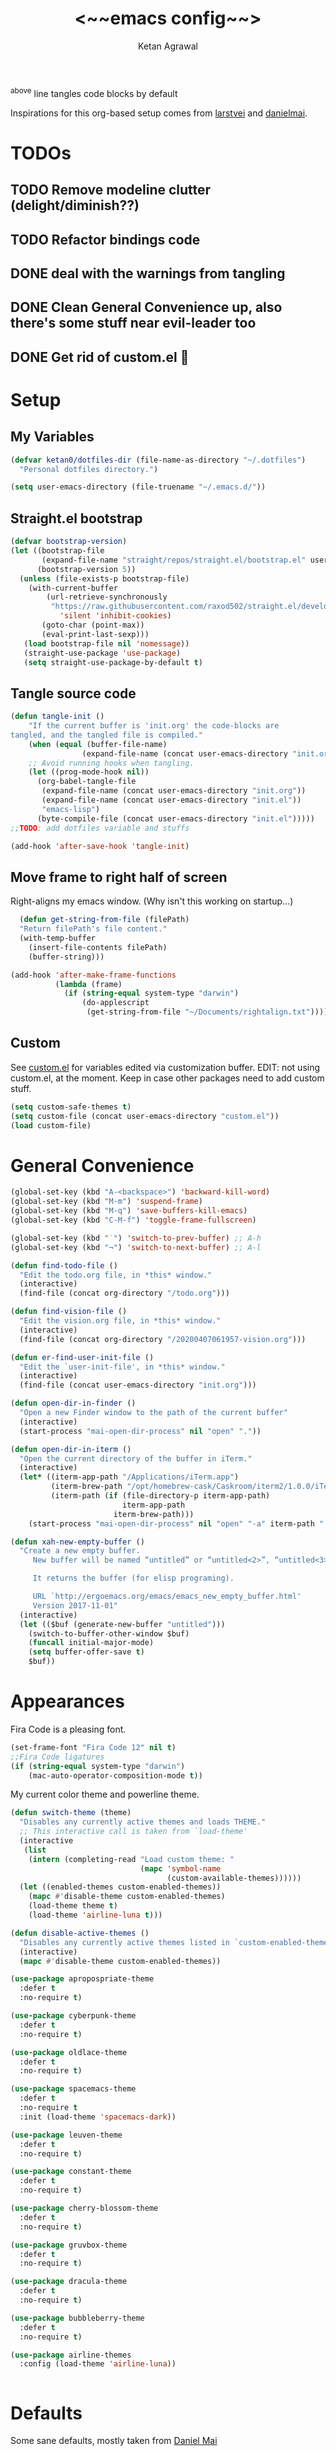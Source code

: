 #+TITLE: <~~emacs config~~>
#+AUTHOR: Ketan Agrawal
#+BABEL: :cache yes
#+LATEX_HEADER: \usepackage{parskip}
#+LATEX_HEADER: \usepackage{inconsolata}
#+LATEX_HEADER: \usepackage[utf8]{inputenc}
#+PROPERTY: header-args :tangle yes
^above line tangles code blocks by default

Inspirations for this org-based setup comes from [[https://github.com/larstvei/dot-emacs][larstvei]] and [[https://github.com/danielmai/.emacs.d/blob/master/config.org][danielmai]].

  
* TODOs
** TODO Remove modeline clutter (delight/diminish??)
** TODO Refactor bindings code
** DONE deal with the warnings from tangling 
   CLOSED: [2020-03-25 Wed 15:49]
** DONE Clean General Convenience up, also there's some stuff near evil-leader too
   CLOSED: [2020-03-25 Wed 15:45]
** DONE Get rid of custom.el 🤮
   CLOSED: [2020-03-25 Wed 15:41]
* Setup
** My Variables
   #+begin_src emacs-lisp
     (defvar ketan0/dotfiles-dir (file-name-as-directory "~/.dotfiles")
       "Personal dotfiles directory.")

     (setq user-emacs-directory (file-truename "~/.emacs.d/"))
   #+end_src
** Straight.el bootstrap
   #+begin_src emacs-lisp
     (defvar bootstrap-version)
     (let ((bootstrap-file
            (expand-file-name "straight/repos/straight.el/bootstrap.el" user-emacs-directory))
           (bootstrap-version 5))
       (unless (file-exists-p bootstrap-file)
         (with-current-buffer
             (url-retrieve-synchronously
              "https://raw.githubusercontent.com/raxod502/straight.el/develop/install.el"
                'silent 'inhibit-cookies)
            (goto-char (point-max))
            (eval-print-last-sexp)))
        (load bootstrap-file nil 'nomessage))
        (straight-use-package 'use-package)
        (setq straight-use-package-by-default t)
    #+end_src
    
** Tangle source code
    #+begin_src emacs-lisp
            (defun tangle-init ()
                "If the current buffer is 'init.org' the code-blocks are
            tangled, and the tangled file is compiled."
                (when (equal (buffer-file-name)
                            (expand-file-name (concat user-emacs-directory "init.org")))
                ;; Avoid running hooks when tangling.
                (let ((prog-mode-hook nil))
                  (org-babel-tangle-file
                   (expand-file-name (concat user-emacs-directory "init.org"))
                   (expand-file-name (concat user-emacs-directory "init.el")) 
                   "emacs-lisp")
                  (byte-compile-file (concat user-emacs-directory "init.el")))))
            ;;TODO: add dotfiles variable and stuffs

            (add-hook 'after-save-hook 'tangle-init)

    #+end_src
    
** Move frame to right half of screen
    Right-aligns my emacs window. (Why isn't this working on startup...)
    #+begin_src emacs-lisp
    (defun get-string-from-file (filePath)
    "Return filePath's file content."
    (with-temp-buffer
      (insert-file-contents filePath)
      (buffer-string)))

  (add-hook 'after-make-frame-functions
            (lambda (frame)
              (if (string-equal system-type "darwin")
                  (do-applescript
                   (get-string-from-file "~/Documents/rightalign.txt")))))
#+end_src

** Custom
   See [[file:custom.el][custom.el]] for variables edited via customization buffer.
   EDIT: not using custom.el, at the moment. Keep in case other packages need to add custom stuff.
   #+begin_src emacs-lisp
     (setq custom-safe-themes t)
     (setq custom-file (concat user-emacs-directory "custom.el"))
     (load custom-file)
   #+end_src
   
* General Convenience
   #+begin_src emacs-lisp
     (global-set-key (kbd "A-<backspace>") 'backward-kill-word)
     (global-set-key (kbd "M-m") 'suspend-frame)
     (global-set-key (kbd "M-q") 'save-buffers-kill-emacs)
     (global-set-key (kbd "C-M-f") 'toggle-frame-fullscreen)

     (global-set-key (kbd "˙") 'switch-to-prev-buffer) ;; A-h
     (global-set-key (kbd "¬") 'switch-to-next-buffer) ;; A-l

     (defun find-todo-file ()
       "Edit the todo.org file, in *this* window."
       (interactive)
       (find-file (concat org-directory "/todo.org")))

     (defun find-vision-file ()
       "Edit the vision.org file, in *this* window."
       (interactive)
       (find-file (concat org-directory "/20200407061957-vision.org")))

     (defun er-find-user-init-file ()
       "Edit the `user-init-file', in *this* window."
       (interactive)
       (find-file (concat user-emacs-directory "init.org")))

     (defun open-dir-in-finder ()
       "Open a new Finder window to the path of the current buffer"
       (interactive)
       (start-process "mai-open-dir-process" nil "open" "."))

     (defun open-dir-in-iterm ()
       "Open the current directory of the buffer in iTerm."
       (interactive)
       (let* ((iterm-app-path "/Applications/iTerm.app")
              (iterm-brew-path "/opt/homebrew-cask/Caskroom/iterm2/1.0.0/iTerm.app")
              (iterm-path (if (file-directory-p iterm-app-path)
                              iterm-app-path
                            iterm-brew-path)))
         (start-process "mai-open-dir-process" nil "open" "-a" iterm-path ".")))

     (defun xah-new-empty-buffer ()
       "Create a new empty buffer.
          New buffer will be named “untitled” or “untitled<2>”, “untitled<3>”, etc.

          It returns the buffer (for elisp programing).

          URL `http://ergoemacs.org/emacs/emacs_new_empty_buffer.html'
          Version 2017-11-01"
       (interactive)
       (let (($buf (generate-new-buffer "untitled")))
         (switch-to-buffer-other-window $buf)
         (funcall initial-major-mode)
         (setq buffer-offer-save t)
         $buf))

   #+end_src 
   
* Appearances
  Fira Code is a pleasing font.
  #+begin_src emacs-lisp
    (set-frame-font "Fira Code 12" nil t)
    ;;Fira Code ligatures
    (if (string-equal system-type "darwin")
        (mac-auto-operator-composition-mode t))
    
  #+end_src
  
  My current color theme and powerline theme.
  #+begin_src emacs-lisp
    (defun switch-theme (theme)
      "Disables any currently active themes and loads THEME."
      ;; This interactive call is taken from `load-theme'
      (interactive
       (list
        (intern (completing-read "Load custom theme: "
                                 (mapc 'symbol-name
                                       (custom-available-themes))))))
      (let ((enabled-themes custom-enabled-themes))
        (mapc #'disable-theme custom-enabled-themes)
        (load-theme theme t)
        (load-theme 'airline-luna t)))

    (defun disable-active-themes ()
      "Disables any currently active themes listed in `custom-enabled-themes'."
      (interactive)
      (mapc #'disable-theme custom-enabled-themes))

    (use-package apropospriate-theme
      :defer t
      :no-require t)

    (use-package cyberpunk-theme
      :defer t
      :no-require t)

    (use-package oldlace-theme
      :defer t
      :no-require t)

    (use-package spacemacs-theme
      :defer t
      :no-require t
      :init (load-theme 'spacemacs-dark))

    (use-package leuven-theme
      :defer t
      :no-require t)

    (use-package constant-theme
      :defer t
      :no-require t)

    (use-package cherry-blossom-theme
      :defer t
      :no-require t)

    (use-package gruvbox-theme
      :defer t
      :no-require t)

    (use-package dracula-theme
      :defer t
      :no-require t)

    (use-package bubbleberry-theme
      :defer t
      :no-require t)

    (use-package airline-themes
      :config (load-theme 'airline-luna))


  #+end_src
  
* Defaults
  Some sane defaults, mostly taken from [[https://github.com/danielmai/.emacs.d/blob/master/config.org][Daniel Mai]]
  #+begin_src emacs-lisp 
    (setq inhibit-splash-screen t) ;don't show default emacs startup screen
    (setq visible-bell t) ;Instead of shell bell, visual flash
    (setq ring-bell-function ; don't ring (flash) the bell on C-g
          (lambda ()
            (unless (memq this-command
                          '(isearch-abort abort-recursive-edit exit-minibuffer keyboard-quit))
              (ding))))
    (electric-pair-mode t) ;;auto-pairs, eg () [] {}
    (when window-system
      (menu-bar-mode -1)
      (tool-bar-mode -1)
      (scroll-bar-mode -1)
      (tooltip-mode -1))
    (global-visual-line-mode t)

    ;; These functions are useful. Activate them.
    (put 'downcase-region 'disabled nil)
    (put 'upcase-region 'disabled nil)
    (put 'narrow-to-region 'disabled nil)
    (put 'dired-find-alternate-file 'disabled nil)

    ;; Answering just 'y' or 'n' will do
    (defalias 'yes-or-no-p 'y-or-n-p)

    ;; Keep all backup and auto-save files in one directory
    (setq backup-directory-alist '(("." . "~/.emacs.d/backups")))
    (setq auto-save-file-name-transforms '((".*" "~/.emacs.d/auto-save-list/" t)))

    ;; UTF-8 please
    (setq locale-coding-system 'utf-8) ; pretty
    (set-terminal-coding-system 'utf-8) ; pretty
    (set-keyboard-coding-system 'utf-8) ; pretty
    (set-selection-coding-system 'utf-8) ; please
    (prefer-coding-system 'utf-8) ; with sugar on top

    ;; Turn on the blinking cursor
    (blink-cursor-mode t)

    (setq-default indent-tabs-mode nil)

    ;; Don't count two spaces after a period as the end of a sentence.
    ;; Just one space is needed.
    (setq sentence-end-double-space nil)

    (show-paren-mode t)
    (column-number-mode t)

    (setq uniquify-buffer-name-style 'forward)

    ;; -i gets alias definitions from .bash_profile
    (setq shell-command-switch "-ic")

    (when (version<= "26.0.50" emacs-version)
      (global-display-line-numbers-mode))
  #+end_src
  
* Packages
** centered-window
   #+begin_src emacs-lisp
     (use-package centered-window
       :config 
       (centered-window-mode t))
   #+end_src 
   
** bind-key
   #+begin_src emacs-lisp
     (require 'bind-key)
   #+end_src 
   
** diminish
   #+begin_src emacs-lisp
     (use-package diminish)
   #+end_src 
   
** Org
*** org
     #+begin_src emacs-lisp
       ;;______________________________________________________________________
              ;;;;  Installing Org with straight.el
              ;;; https://github.com/raxod502/straight.el/blob/develop/README.md#installing-org-with-straightel
       (require 'subr-x)
       (use-package git)

       (defun org-git-version ()
         "The Git version of 'org-mode'.
              Inserted by installing 'org-mode' or when a release is made."
         (require 'git)
         (let ((git-repo (expand-file-name
                          "straight/repos/org/" user-emacs-directory)))
           (string-trim
            (git-run "describe"
                     "--match=release\*"
                     "--abbrev=6"
                     "HEAD"))))

       (defun org-release ()
         "The release version of 'org-mode'.
              Inserted by installing 'org-mode' or when a release is made."
         (require 'git)
         (let ((git-repo (expand-file-name
                          "straight/repos/org/" user-emacs-directory)))
           (string-trim
            (string-remove-prefix
             "release_"
             (git-run "describe"
                      "--match=release\*"
                      "--abbrev=0"
                      "HEAD")))))

       (provide 'org-version)

       ;; (straight-use-package 'org) ; or org-plus-contrib if desired

       (use-package org
         :config
         (setq org-ellipsis "…")
         (setq org-log-done t)
         (setq org-directory "~/org")


         (setq org-emphasis-alist ;;different ways to emphasize text
               '(("!"  (:foreground "red") )
                 ("*" (bold :foreground "Orange" ))
                 ("/" italic "<i>" "</i>") 
                 ("_" underline "<span style=\"text-decoration:underline;\">" "</span>")
                 ("-" (:overline t) "<span style=\"text-decoration:overline;\">" "</span>")
                 ("~" org-code "<code>" "</code>" verbatim)
                 ("=" org-verbatim "<code>" "</code>" verbatim) 
                 ("+" (:strike-through t) "<del>" "</del>")))

         ;;stores changes from dropbox
         (setq org-mobile-inbox-for-pull "~/org/flagged.org")

         ;;Organ (my app)'s store
         (setq org-mobile-directory "~/Dropbox/Apps/Organ/")

         (setq org-agenda-files '("~/org/"))
         (setq org-agenda-block-separator nil)
         (setq org-agenda-format-date (lambda (date) (concat "\n"
                                                             (make-string (/ (window-width) 2) 9472)
                                                             "\n"
                                                             (org-agenda-format-date-aligned date))))
         (setq org-agenda-start-with-follow-mode t)
         (setq org-agenda-window-setup 'only-window)
         ;;don't show warnings for deadlines
         (setq org-deadline-warning-days 0)

         ;;refile headlines to any other agenda files
         (setq org-refile-targets '((org-agenda-files :maxlevel . 3)))
         (setq org-refile-allow-creating-parent-nodes 'confirm)
         (setq org-refile-use-outline-path 'file)
         (setq org-outline-path-complete-in-steps nil)

         (setq org-catch-invisible-edits (quote show-and-error))
         (setq org-default-notes-file (concat org-directory "/capture.org"))
         (setq org-capture-templates
               '(;; other entries
                 ("t" "todo" entry
                  (file "~/org/capture.org")
                  "* TODO %?")
                 ("c" "coronavirus" entry (file+datetree 
                                           "~/org/20200314210447_coronavirus.org")
                  "* %^{Heading}")
                 ("k" "CS 520: Knowledge Graphs" entry (file+datetree 
                                                        "~/org/20200331194240-cs520_knowledge_graphs.org")
                  "* %^{Heading}")
                 ("l" "Linguist 167: Languages of the World" entry (file+datetree 
                                                        "~/org/20200406225041-linguist_167_languages_of_the_world.org")
                  "* %^{Heading}")
                 ("m" "CS 229: Machine Learning" entry (file+datetree 
                                                        "~/org/20200403043734-cs229_machine_learning.org")
                  "* %^{Heading}")
                 ("p" "CS 110: Principles of Computer Systems" entry (file+datetree 
                                                                      "~/org/20200403044116-cs110_principles_of_computer_systems.org")
                  "* %^{Heading}")))
         ;;open links in same window
         (delete '(file . find-file-other-window) org-link-frame-setup)
         (add-to-list 'org-link-frame-setup '(file . find-file))
         (global-set-key (kbd "C-c l") 'org-store-link)
         (global-set-key (kbd "C-c a") 'org-agenda)
         (global-set-key (kbd "C-c c") 'org-capture))
     #+end_src 
     
**** TODO change the keybindings for create link/open link
*** org-roam
    :PROPERTIES:
    :ID:       D2D0F738-E9C0-4A84-B1B5-660BC7B8DB3E
    :END:
    #+begin_src emacs-lisp
      (use-package org-roam
        :after org
        :diminish org-roam-mode
        :hook 
        (after-init . org-roam-mode)
        :straight (:host github :repo "jethrokuan/org-roam" :branch "master")
        :config
        (setq org-roam-directory "~/org/"))


      ;; Company completions for org-roam
      (use-package company-org-roam
        :straight (:host github :repo "jethrokuan/company-org-roam" :branch "master")
        :config
        (push '(company-org-roam company-capf company-files) company-backends))
    #+end_src 
    
*** org-journal
    #+begin_src emacs-lisp
      (use-package org-journal
        :custom
        (org-journal-find-file 'find-file)
        (org-journal-dir "~/org/journal/")
        (org-journal-date-format "%A, %d %B %Y"))

    #+end_src 
    
*** org-super-agenda
    Sort agenda items by category (i.e., filename.)
    #+begin_src emacs-lisp
      (use-package org-super-agenda
        :config
        (org-super-agenda-mode t)
        (setq org-super-agenda-header-separator "\n")
        (setq org-super-agenda-groups '((:auto-category t)))
        (setq org-super-agenda-header-map (make-sparse-keymap))) ;;the header keymaps conflict w/ evil-org keymaps
    #+end_src
    
*** org-pdftools
    #+begin_src emacs-lisp
      (use-package org-pdftools
        :init
        (setq org-pdftools-root-dir "~/Dropbox/Apps/GoodNotes 5/GoodNotes/"
              org-pdftools-search-string-separator "??")
        :after org
        :config
        (org-link-set-parameters "pdftools"
                                 :follow #'org-pdftools-open
                                 :complete #'org-pdftools-complete-link
                                 :store #'org-pdftools-store-link
                                 :export #'org-pdftools-export)
        (add-hook 'org-store-link-functions 'org-pdftools-store-link))
    #+end_src
*** org-bullets
    #+begin_src emacs-lisp
      (use-package org-bullets
        :hook (org-mode . (lambda () (org-bullets-mode t))))
    #+end_src 
    
** Evil
*** evil
    #+begin_src emacs-lisp
            (use-package evil
              :init
              (setq evil-want-integration t) ;; This is optional since it's already set to t by default.
              (setq evil-want-keybinding nil)
              :config 
              ;; Make evil-mode up/down operate in screen lines instead of logical lines
              (evil-mode t)
              (define-key evil-normal-state-map "Q" (kbd "@q"))
              (define-key evil-motion-state-map "j" 'evil-next-visual-line)
              (define-key evil-motion-state-map "k" 'evil-previous-visual-line)
              ;; Also in visual mode
              (define-key evil-visual-state-map "j" 'evil-next-visual-line)
              (define-key evil-visual-state-map "k" 'evil-previous-visual-line))

    #+end_src 
    
*** evil-collection
    #+begin_src emacs-lisp
      (use-package evil-collection
        :after evil
        :config
        (evil-collection-init))

    #+end_src 
    
*** evil-org
    #+begin_src emacs-lisp
      (use-package evil-org
        :after org
        :diminish evil-org-mode
        :config
        (add-hook 'org-mode-hook 'evil-org-mode)
        (add-hook 'evil-org-mode-hook
                  (lambda ()
                    (evil-org-set-key-theme '(textobjects insert navigation additional shift todo heading))))
        (define-key evil-normal-state-map (kbd "0") 'evil-beginning-of-line)
        (define-key evil-normal-state-map (kbd "$") 'evil-end-of-line)
        (require 'evil-org-agenda)
        (evil-org-agenda-set-keys))
      ;; (setq evil-want-C-i-jump nil) ;; C-i and TAB are same in terminal

    #+end_src 
    
*** evil-magit
    #+begin_src emacs-lisp
      (use-package evil-magit
        :after evil
        :config
        (evil-magit-init))
    #+end_src
    
*** evil-visualstar

    #+begin_src emacs-lisp
      (use-package evil-visualstar
        :config
        (global-evil-visualstar-mode))
    #+end_src 
    
*** evil-commentary
    #+begin_src emacs-lisp
      (use-package evil-commentary
        :after evil
        :config 
        (evil-commentary-mode t))

    #+end_src 
    
*** evil-leader
    Syntactic sugar for creating vim-like leader keybindings.
    #+begin_src emacs-lisp
      (use-package evil-leader
        :after evil
        :config
        (evil-leader/set-leader "<SPC>")
        (evil-leader/set-key ;active in all modes
          "<SPC>" 'helm-M-x
          "a" 'org-agenda
          "b" 'switch-to-buffer
          "c" 'org-capture
          "e" 'eshell
          "f" 'helm-find-files
          "g" 'magit-status
          "h i" 'info
          "h k" 'describe-key
          "h m" 'describe-mode
          "h o" 'describe-symbol
          "h v" 'describe-variable
          "h w" 'where-is
          "i" 'er-find-user-init-file
          "j" 'org-journal-new-entry
          "k" 'kill-this-buffer
          "K" 'kill-buffer-and-window
          "n" 'switch-to-next-buffer
          ;; "o" 'xah-new-empty-buffer
          "o f" 'open-dir-in-finder
          "o i" 'open-dir-in-iterm
          "p" 'switch-to-prev-buffer
          "q" 'delete-other-windows
          "s h" 'evil-window-left
          "s j" 'evil-window-down
          "s k" 'evil-window-up
          "s l" 'evil-window-right
          "s s" 'helm-projectile-ag
          "t l" 'load-theme
          "t s" 'switch-theme
          "t d" 'disable-theme
          "w" 'save-buffer;;)
        ;; (evil-leader/set-key-for-mode 'org-mode ;just for org-mode, normal state
          "'" 'org-edit-special
          "r f" 'org-roam-find-file
          "r g" 'org-roam-show-graph
          "r i" 'org-roam-insert
          "r l" 'org-roam
          "r o" 'org-open-at-point
          "v" 'find-vision-file)
        (evil-leader/set-key-for-mode 'LaTeX-mode
          "c a" 'LaTeX-command-run-all 
          "c c" 'LaTeX-command-master
          "c e" 'LaTeX-environment)
        (global-evil-leader-mode t))
    #+end_src 
    
*** evil-surround
    #+begin_src emacs-lisp
      (use-package evil-surround
        :after evil
        :config
        (global-evil-surround-mode t))
    #+end_src 
    
** helm
   #+begin_src emacs-lisp
     (use-package helm
       :diminish helm-mode
       :init
       (setq helm-completion-style 'emacs)
       (setq completion-styles '(helm-flex))
       :config 
       (define-key helm-map (kbd "C-w") 'evil-delete-backward-word)
       (global-set-key (kbd "M-x") 'helm-M-x)
       (helm-mode t))

     (use-package helm-projectile
       :after helm-mode
       :commands helm-projectile
       :bind ("C-c p h" . helm-projectile))

     (use-package helm-org)

     (use-package helm-ag
       :after helm-mode)
   #+end_src 
   
** projectile
   #+begin_src emacs-lisp
     (use-package projectile
       :diminish projectile-mode
       :config
       (define-key projectile-mode-map (kbd "s-p") 'projectile-command-map)
       (define-key projectile-mode-map (kbd "C-c p") 'projectile-command-map)
       (projectile-mode +1))
   #+end_src 
   
** elpy
   #+begin_src emacs-lisp
     (use-package elpy
       :init
       (elpy-enable)
       :config
       (setq elpy-rpc-virtualenv-path 'current)
       (setenv "WORKON_HOME" (concat (getenv "CONDA_PREFIX") "/envs")) ;; use conda envs
       (pyvenv-mode 1))
   #+end_src
   
** ein
   #+begin_src emacs-lisp
     (use-package ein)
   #+end_src
   
** company
   #+begin_src emacs-lisp
     (use-package company
       :diminish company-mode
       :config
       (define-key company-active-map (kbd "C-w") 'evil-delete-backward-word)
       (global-company-mode t))

   #+end_src 
   
** flycheck
   #+begin_src emacs-lisp
     (use-package flycheck
       :init
       (global-flycheck-mode)
       (setq flycheck-indication-mode nil))
   #+end_src
   
** google-this
   #+begin_src emacs-lisp
     (use-package google-this
       :config
       (google-this-mode t))
   #+end_src
** TRAMP
   #+begin_src emacs-lisp

     ;; TRAMP: disable version control to avoid delays:
     (setq vc-ignore-dir-regexp
           (format "\\(%s\\)\\|\\(%s\\)"
                   vc-ignore-dir-regexp
                   tramp-file-name-regexp))
   #+end_src 
   
** LaTeX
   #+begin_src emacs-lisp
     (use-package auctex
       :defer t
       :config
       (defvar TeX-auto-save)
       (defvar TeX-command-list)
       (setq TeX-auto-save t)
       (setcdr (assoc "LaTeX" TeX-command-list)
               '("%`%l%(mode) -shell-escape%' %t"
                 TeX-run-TeX nil (latex-mode doctex-mode) :help "Run LaTeX")))

   #+end_src 
   
** pdf-tools
   #+begin_src emacs-lisp
     (use-package pdf-tools
       :config
       (setq pdf-tools-handle-upgrades nil) ; Use brew upgrade pdf-tools instead.
       (setq pdf-info-epdfinfo-program "/usr/local/bin/epdfinfo")
       (pdf-tools-install))
   #+end_src
** markdown-mode
   #+begin_src emacs-lisp
     (use-package markdown-mode
       :mode (("README\\.md\\'" . gfm-mode)
              ("\\.md\\'" . markdown-mode)
              ("\\.markdown\\'" . markdown-mode))
       :init (setq markdown-command "multimarkdown"))
   #+end_src

** magit
   #+begin_src emacs-lisp
     (use-package magit)
   #+end_src 
   
** mac-pseudo-daemon
   #+begin_src emacs-lisp
     (use-package mac-pseudo-daemon
       :straight (mac-pseudo-daemon :type git :host github :repo "DarwinAwardWinner/mac-pseudo-daemon")
       :config
       (mac-pseudo-daemon-mode t))
   #+end_src 
   
** ssh-config-mode
   #+begin_src emacs-lisp
     (use-package ssh-config-mode)
   #+end_src 
   
